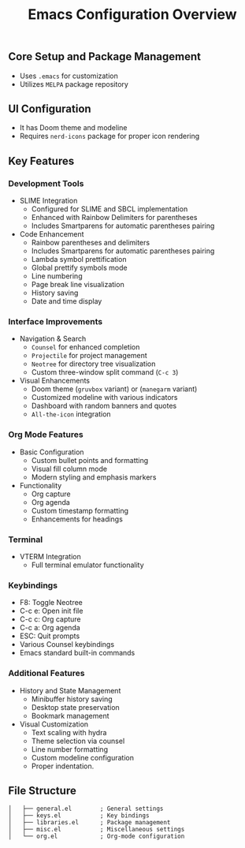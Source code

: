 #+title: Emacs Configuration Overview
#+language: en
#+startup: overview
#+options: toc:nil html-postamble:nil

** Core Setup and Package Management
+ Uses =.emacs= for customization
+ Utilizes =MELPA= package repository

** UI Configuration
+ It has Doom theme and modeline
+ Requires =nerd-icons= package for proper icon rendering

** Key Features
*** Development Tools
+ SLIME Integration
  + Configured for SLIME and SBCL implementation
  + Enhanced with Rainbow Delimiters for parentheses
  + Includes Smartparens for automatic parentheses pairing
    
+ Code Enhancement
  + Rainbow parentheses and delimiters
  + Includes Smartparens for automatic parentheses pairing
  + Lambda symbol prettification
  + Global prettify symbols mode
  + Line numbering
  + Page break line visualization
  + History saving
  + Date and time display

*** Interface Improvements

+ Navigation & Search
  + =Counsel= for enhanced completion
  + =Projectile= for project management
  + =Neotree= for directory tree visualization
  + Custom three-window split command (=C-c 3=)

+ Visual Enhancements
  + Doom theme (=gruvbox= variant) or (=manegarm= variant)
  + Customized modeline with various indicators
  + Dashboard with random banners and quotes
  + =All-the-icon= integration

*** Org Mode Features

+ Basic Configuration
  + Custom bullet points and formatting
  + Visual fill column mode
  + Modern styling and emphasis markers

+ Functionality
  + Org capture
  + Org agenda
  + Custom timestamp formatting
  + Enhancements for headings

*** Terminal

+ VTERM Integration
  + Full terminal emulator functionality

*** Keybindings

  + F8: Toggle Neotree
  + C-c e: Open init file
  + C-c c: Org capture
  + C-c a: Org agenda
  + ESC: Quit prompts
  + Various Counsel keybindings
  + Emacs standard built-in commands

*** Additional Features

+ History and State Management
  + Minibuffer history saving
  + Desktop state preservation
  + Bookmark management

+ Visual Customization
  + Text scaling with hydra
  + Theme selection via counsel
  + Line number formatting
  + Custom modeline configuration
  + Proper indentation.

** File Structure
#+begin_src
│   ├── general.el        ; General settings
│   ├── keys.el           ; Key bindings
│   ├── libraries.el      ; Package management
│   ├── misc.el           ; Miscellaneous settings
│   └── org.el            ; Org-mode configuration
#+end_src
